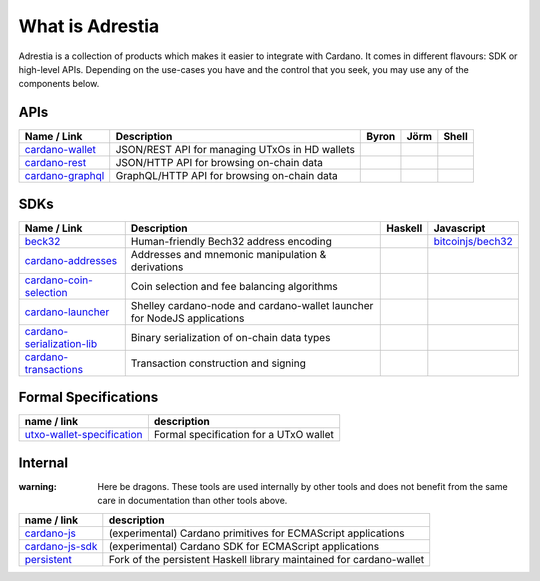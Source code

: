 ================
What is Adrestia
================

Adrestia is a collection of products which makes it easier to integrate with Cardano. It comes in different flavours: SDK or high-level APIs. Depending on the use-cases you have and the control that you seek, you may use any of the components below.

APIs
----

+--------------------+------------------------------------------------+--------------------------------------+------------------------------------------+--------------------------------+
|    Name / Link     |                  Description                   |                Byron                 |                   Jörm                   |             Shell              |
+====================+================================================+======================================+==========================================+================================+
| `cardano-wallet`_  | JSON/REST API for managing UTxOs in HD wallets | .. image:: doc/icon/check-circle.svg | .. image:: doc/icon/check-circle.svg     | .. image:: doc/icon/hammer.svg |
+--------------------+------------------------------------------------+--------------------------------------+------------------------------------------+--------------------------------+
| `cardano-rest`_    | JSON/HTTP API for browsing on-chain data       | .. image:: doc/icon/check-circle.svg | .. image:: doc/icon/dash-circle-fill.svg | .. image:: doc/icon/hammer.svg |
+--------------------+------------------------------------------------+--------------------------------------+------------------------------------------+--------------------------------+
| `cardano-graphql`_ | GraphQL/HTTP API for browsing on-chain data    | .. image:: doc/icon/check-circle.svg | .. image:: doc/icon/dash-circle-fill.svg | .. image:: doc/icon/hammer.svg |
+--------------------+------------------------------------------------+--------------------------------------+------------------------------------------+--------------------------------+


SDKs
----

+------------------------------+--------------------------------------------------------------------------+------------------------------------------+------------------------------------------+
|         Name / Link          |                               Description                                |                 Haskell                  |                Javascript                |
+==============================+==========================================================================+==========================================+==========================================+
| `beck32`_                    | Human-friendly Bech32 address encoding                                   | .. image:: doc/icon/check-circle.svg     | `bitcoinjs/bech32`_                      |
+------------------------------+--------------------------------------------------------------------------+------------------------------------------+------------------------------------------+
| `cardano-addresses`_         | Addresses and mnemonic manipulation & derivations                        | .. image:: doc/icon/check-circle.svg     | .. image:: doc/icon/hammer.svg           |
+------------------------------+--------------------------------------------------------------------------+------------------------------------------+------------------------------------------+
| `cardano-coin-selection`_    | Coin selection and fee balancing algorithms                              | .. image:: doc/icon/check-circle.svg     | .. image:: doc/icon/hammer.svg           |
+------------------------------+--------------------------------------------------------------------------+------------------------------------------+------------------------------------------+
| `cardano-launcher`_          | Shelley cardano-node and cardano-wallet launcher for NodeJS applications | .. image:: doc/icon/dash-circle-fill.svg | .. image:: doc/icon/dash-circle-fill.svg |
+------------------------------+--------------------------------------------------------------------------+------------------------------------------+------------------------------------------+
| `cardano-serialization-lib`_ | Binary serialization of on-chain data types                              | .. image:: doc/icon/hammer.svg           | .. image:: doc/icon/hammer.svg           |
+------------------------------+--------------------------------------------------------------------------+------------------------------------------+------------------------------------------+
| `cardano-transactions`_      | Transaction construction and signing                                     | .. image:: doc/icon/check-circle.svg     | .. image:: doc/icon/hammer.svg           |
+------------------------------+--------------------------------------------------------------------------+------------------------------------------+------------------------------------------+

Formal Specifications
---------------------

+------------------------------+----------------------------------------+
|         name / link          |              description               |
+==============================+========================================+
| `utxo-wallet-specification`_ | Formal specification for a UTxO wallet |
+------------------------------+----------------------------------------+


Internal
--------

:warning: Here be dragons. These tools are used internally by other tools and does not benefit from the same care in documentation than other tools above.

+-------------------+----------------------------------------------------------------------+
|    name / link    |                             description                              |
+===================+======================================================================+
| `cardano-js`_     | (experimental) Cardano primitives for ECMAScript applications        |
+-------------------+----------------------------------------------------------------------+
| `cardano-js-sdk`_ | (experimental) Cardano SDK for ECMAScript applications               |
+-------------------+----------------------------------------------------------------------+
| `persistent`_     | Fork of the persistent Haskell library maintained for cardano-wallet |
+-------------------+----------------------------------------------------------------------+

.. _Adrestia user-guide: https://input-output-hk.github.io/adrestia/
.. _cardano-wallet: https://github.com/input-output-hk/cardano-wallet
.. _cardano-rest: https://github.com/input-output-hk/cardano-addresses
.. _cardano-graphql: https://github.com/input-output-hk/cardano-addresses

.. _beck32: https://input-output-hk.github.io/adrestia/
.. _bitcoinjs/bech32: https://github.com/input-output-hk/cardano-wallet
.. _cardano-addresses: https://github.com/input-output-hk/cardano-addresses
.. _cardano-coin-selection: https://github.com/input-output-hk/cardano-coin-selection
.. _cardano-launcher: https://github.com/input-output-hk/cardano-launcher
.. _cardano-serialization-lib: https://github.com/input-output-hk/cardano-serialization-lib
.. _cardano-transactions: https://github.com/input-output-hk/cardano-transactions

.. _utxo-wallet-specification: https://github.com/input-output-hk/utxo-wallet-specification

.. _cardano-js: https://github.com/input-output-hk/cardano-js
.. _cardano-js-sdk: https://github.com/input-output-hk/cardano-js-sdk
.. _persistent: https://github.com/input-output-hk/persistent